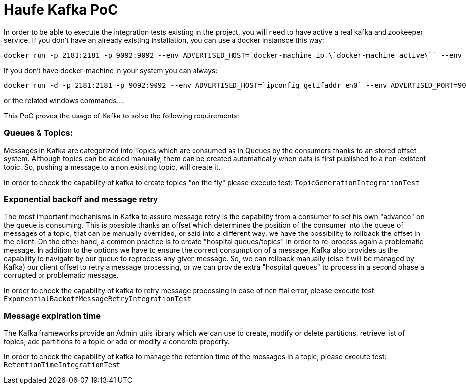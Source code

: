 = Haufe Kafka PoC

In order to be able to execute the integration tests existing in the project, you will need to have active a real kafka and zookeeper service.
If you don't have an already existing installation, you can use a docker instansce this way:

[source,bash]
----
docker run -p 2181:2181 -p 9092:9092 --env ADVERTISED_HOST=`docker-machine ip \`docker-machine active\`` --env ADVERTISED_PORT=9092 spotify/kafka
----
[%hardbreaks]

If you don't have docker-machine in your system you can always:

[source,bash]
----
docker run -d -p 2181:2181 -p 9092:9092 --env ADVERTISED_HOST=`ipconfig getifaddr en0` --env ADVERTISED_PORT=9092 spotify/kafka
----
[%hardbreaks]

or the related windows commands....

This PoC proves the usage of Kafka to solve the following requirements:

=== Queues &amp; Topics:
Messages in Kafka are categorized into Topics which are consumed as in Queues by the consumers thanks to an stored offset system. Although topics can be added manually, them can be created automatically when data is first published to a non-existent topic. So, pushing a message to a non exisiting topic, will create it.

In order to check the capability of kafka to create topics "on the fly" please execute test:
`TopicGenerationIntegrationTest`

=== Exponential backoff and message retry
The most important mechanisms in Kafka to assure message retry is the capability from a consumer to set his own "advance" on the queue is consuming. This is possible thanks an offset which determines the position of the consumer into the queue of messages of a topic, that can be manually overrided, or said into a different way, we have the possibility to rollback the offset in the client. On the other hand, a common practice is to create "hospital queues/topics" in order to re-process again a problematic message.
In addition to the options we have to ensure the correct consumption of a message, Kafka also provides us the capability to navigate by our queue to reprocess any given message.
So, we can rollback manually (else it will be managed by Kafka) our client offset to retry a message processing, or we can provide extra "hospital queues" to process in a second phase a corrupted or problematic message.

In order to check the capability of kafka to retry message processing in case of non ftal error, please execute test:
`ExponentialBackoffMessageRetryIntegrationTest`

=== Message expiration time
The Kafka frameworks provide an Admin utils library which we can use to create, modify or delete partitions, retrieve list of topics, add partitions to a topic or add or modify a concrete property.

In order to check the capability of kafka to manage the retention time of the messages in a topic, please execute test:
`RetentionTimeIntegrationTest`
